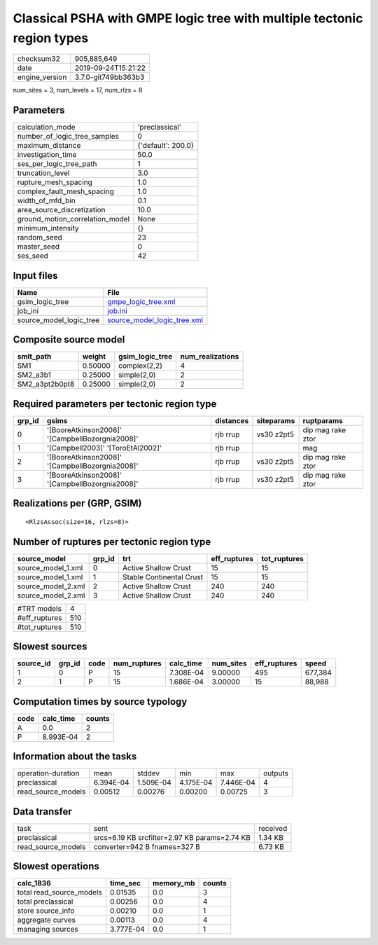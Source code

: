 Classical PSHA with GMPE logic tree with multiple tectonic region types
=======================================================================

============== ===================
checksum32     905,885,649        
date           2019-09-24T15:21:22
engine_version 3.7.0-git749bb363b3
============== ===================

num_sites = 3, num_levels = 17, num_rlzs = 8

Parameters
----------
=============================== ==================
calculation_mode                'preclassical'    
number_of_logic_tree_samples    0                 
maximum_distance                {'default': 200.0}
investigation_time              50.0              
ses_per_logic_tree_path         1                 
truncation_level                3.0               
rupture_mesh_spacing            1.0               
complex_fault_mesh_spacing      1.0               
width_of_mfd_bin                0.1               
area_source_discretization      10.0              
ground_motion_correlation_model None              
minimum_intensity               {}                
random_seed                     23                
master_seed                     0                 
ses_seed                        42                
=============================== ==================

Input files
-----------
======================= ============================================================
Name                    File                                                        
======================= ============================================================
gsim_logic_tree         `gmpe_logic_tree.xml <gmpe_logic_tree.xml>`_                
job_ini                 `job.ini <job.ini>`_                                        
source_model_logic_tree `source_model_logic_tree.xml <source_model_logic_tree.xml>`_
======================= ============================================================

Composite source model
----------------------
============== ======= =============== ================
smlt_path      weight  gsim_logic_tree num_realizations
============== ======= =============== ================
SM1            0.50000 complex(2,2)    4               
SM2_a3b1       0.25000 simple(2,0)     2               
SM2_a3pt2b0pt8 0.25000 simple(2,0)     2               
============== ======= =============== ================

Required parameters per tectonic region type
--------------------------------------------
====== =============================================== ========= ========== =================
grp_id gsims                                           distances siteparams ruptparams       
====== =============================================== ========= ========== =================
0      '[BooreAtkinson2008]' '[CampbellBozorgnia2008]' rjb rrup  vs30 z2pt5 dip mag rake ztor
1      '[Campbell2003]' '[ToroEtAl2002]'               rjb rrup             mag              
2      '[BooreAtkinson2008]' '[CampbellBozorgnia2008]' rjb rrup  vs30 z2pt5 dip mag rake ztor
3      '[BooreAtkinson2008]' '[CampbellBozorgnia2008]' rjb rrup  vs30 z2pt5 dip mag rake ztor
====== =============================================== ========= ========== =================

Realizations per (GRP, GSIM)
----------------------------

::

  <RlzsAssoc(size=16, rlzs=8)>

Number of ruptures per tectonic region type
-------------------------------------------
================== ====== ======================== ============ ============
source_model       grp_id trt                      eff_ruptures tot_ruptures
================== ====== ======================== ============ ============
source_model_1.xml 0      Active Shallow Crust     15           15          
source_model_1.xml 1      Stable Continental Crust 15           15          
source_model_2.xml 2      Active Shallow Crust     240          240         
source_model_2.xml 3      Active Shallow Crust     240          240         
================== ====== ======================== ============ ============

============= ===
#TRT models   4  
#eff_ruptures 510
#tot_ruptures 510
============= ===

Slowest sources
---------------
========= ====== ==== ============ ========= ========= ============ =======
source_id grp_id code num_ruptures calc_time num_sites eff_ruptures speed  
========= ====== ==== ============ ========= ========= ============ =======
1         0      P    15           7.308E-04 9.00000   495          677,384
2         1      P    15           1.686E-04 3.00000   15           88,988 
========= ====== ==== ============ ========= ========= ============ =======

Computation times by source typology
------------------------------------
==== ========= ======
code calc_time counts
==== ========= ======
A    0.0       2     
P    8.993E-04 2     
==== ========= ======

Information about the tasks
---------------------------
================== ========= ========= ========= ========= =======
operation-duration mean      stddev    min       max       outputs
preclassical       6.394E-04 1.509E-04 4.175E-04 7.446E-04 4      
read_source_models 0.00512   0.00276   0.00200   0.00725   3      
================== ========= ========= ========= ========= =======

Data transfer
-------------
================== ============================================= ========
task               sent                                          received
preclassical       srcs=6.19 KB srcfilter=2.97 KB params=2.74 KB 1.34 KB 
read_source_models converter=942 B fnames=327 B                  6.73 KB 
================== ============================================= ========

Slowest operations
------------------
======================== ========= ========= ======
calc_1836                time_sec  memory_mb counts
======================== ========= ========= ======
total read_source_models 0.01535   0.0       3     
total preclassical       0.00256   0.0       4     
store source_info        0.00210   0.0       1     
aggregate curves         0.00113   0.0       4     
managing sources         3.777E-04 0.0       1     
======================== ========= ========= ======